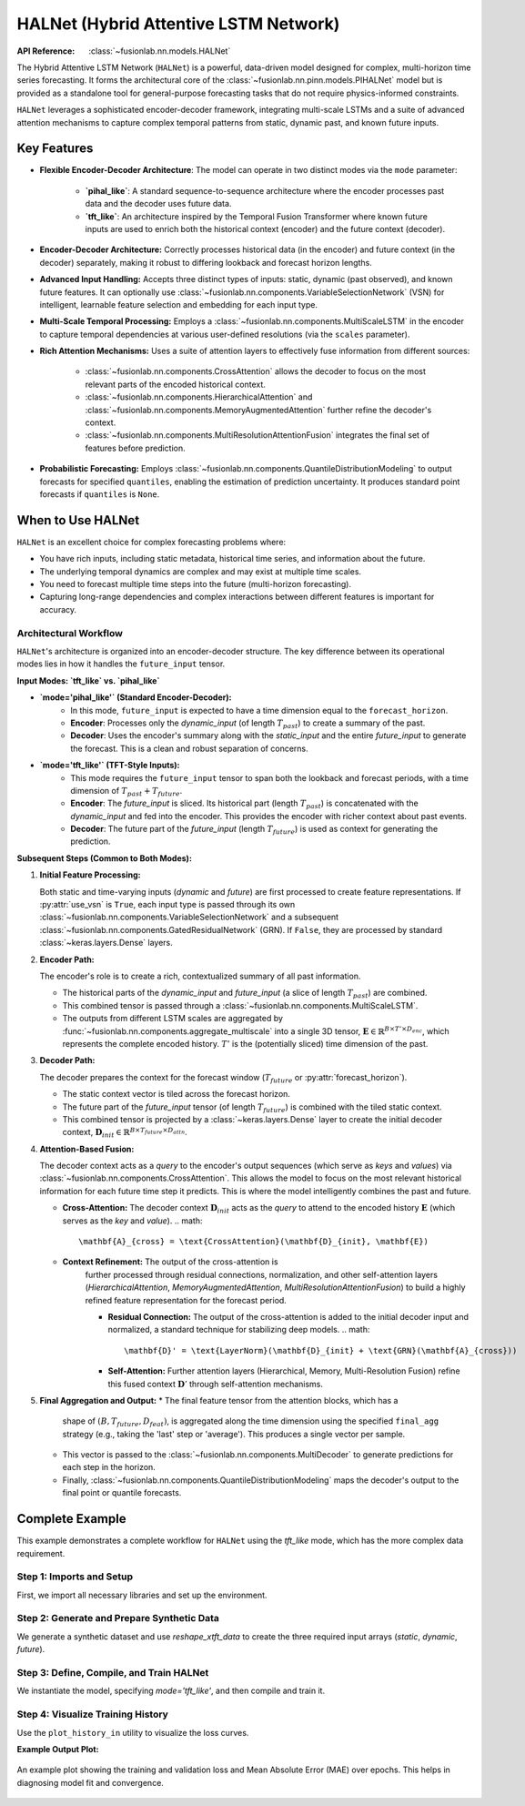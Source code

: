 .. _halnet_guide:

===========================================
HALNet (Hybrid Attentive LSTM Network)
===========================================

:API Reference: :class:`~fusionlab.nn.models.HALNet`

The Hybrid Attentive LSTM Network (``HALNet``) is a powerful,
data-driven model designed for complex, multi-horizon time series
forecasting. It forms the architectural core of the
:class:`~fusionlab.nn.pinn.models.PIHALNet` model but is provided
as a standalone tool for general-purpose forecasting tasks that do
not require physics-informed constraints.

``HALNet`` leverages a sophisticated encoder-decoder framework,
integrating multi-scale LSTMs and a suite of advanced attention
mechanisms to capture complex temporal patterns from static, dynamic
past, and known future inputs.

Key Features
------------
* **Flexible Encoder-Decoder Architecture**: The model can operate
  in two distinct modes via the ``mode`` parameter:
    * **`pihal_like`**: A standard sequence-to-sequence architecture
      where the encoder processes past data and the decoder uses
      future data.
    * **`tft_like`**: An architecture inspired by the Temporal
      Fusion Transformer where known future inputs are used to enrich
      both the historical context (encoder) and the future context
      (decoder).

* **Encoder-Decoder Architecture:** Correctly processes historical
  data (in the encoder) and future context (in the decoder)
  separately, making it robust to differing lookback and forecast
  horizon lengths.
  
* **Advanced Input Handling:** Accepts three distinct types of
  inputs: static, dynamic (past observed), and known future
  features. It can optionally use
  :class:`~fusionlab.nn.components.VariableSelectionNetwork` (VSN)
  for intelligent, learnable feature selection and embedding for
  each input type.
  
* **Multi-Scale Temporal Processing:** Employs a
  :class:`~fusionlab.nn.components.MultiScaleLSTM` in the encoder
  to capture temporal dependencies at various user-defined
  resolutions (via the ``scales`` parameter).
  
* **Rich Attention Mechanisms:** Uses a suite of attention layers to
  effectively fuse information from different sources:
    * :class:`~fusionlab.nn.components.CrossAttention` allows the
      decoder to focus on the most relevant parts of the encoded
      historical context.
    * :class:`~fusionlab.nn.components.HierarchicalAttention` and
      :class:`~fusionlab.nn.components.MemoryAugmentedAttention`
      further refine the decoder's context.
    * :class:`~fusionlab.nn.components.MultiResolutionAttentionFusion`
      integrates the final set of features before prediction.
      
* **Probabilistic Forecasting:** Employs
  :class:`~fusionlab.nn.components.QuantileDistributionModeling`
  to output forecasts for specified ``quantiles``, enabling the
  estimation of prediction uncertainty. It produces standard point
  forecasts if ``quantiles`` is ``None``.

When to Use HALNet
------------------
``HALNet`` is an excellent choice for complex forecasting problems
where:

* You have rich inputs, including static metadata, historical time
  series, and information about the future.
* The underlying temporal dynamics are complex and may exist at
  multiple time scales.
* You need to forecast multiple time steps into the future
  (multi-horizon forecasting).
* Capturing long-range dependencies and complex interactions between
  different features is important for accuracy.

Architectural Workflow
~~~~~~~~~~~~~~~~~~~~~~~~
``HALNet``'s architecture is organized into an encoder-decoder
structure. The key difference between its operational modes lies in
how it handles the ``future_input`` tensor.

**Input Modes: `tft_like` vs. `pihal_like`**

* **`mode='pihal_like'` (Standard Encoder-Decoder):**
    * In this mode, ``future_input`` is expected to have a time
      dimension equal to the ``forecast_horizon``.
    * **Encoder**: Processes only the `dynamic_input` (of length
      :math:`T_{past}`) to create a summary of the past.
    * **Decoder**: Uses the encoder's summary along with the
      `static_input` and the entire `future_input` to generate
      the forecast. This is a clean and robust separation of concerns.

* **`mode='tft_like'` (TFT-Style Inputs):**
    * This mode requires the ``future_input`` tensor to span both
      the lookback and forecast periods, with a time dimension of
      :math:`T_{past} + T_{future}`.
    * **Encoder**: The `future_input` is sliced. Its historical part
      (length :math:`T_{past}`) is concatenated with the
      `dynamic_input` and fed into the encoder. This provides the
      encoder with richer context about past events.
    * **Decoder**: The future part of the `future_input` (length
      :math:`T_{future}`) is used as context for generating the
      prediction.

**Subsequent Steps (Common to Both Modes):**

1.  **Initial Feature Processing:**

    Both static and time-varying inputs (`dynamic` and `future`) are
    first processed to create feature representations. If
    :py:attr:`use_vsn` is ``True``, each input type is passed through
    its own :class:`~fusionlab.nn.components.VariableSelectionNetwork`
    and a subsequent :class:`~fusionlab.nn.components.GatedResidualNetwork`
    (GRN). If ``False``, they are processed by standard :class:`~keras.layers.Dense`
    layers.

2.  **Encoder Path:**

    The encoder's role is to create a rich, contextualized summary of
    all past information.

    * The historical parts of the `dynamic_input` and `future_input`
      (a slice of length :math:`T_{past}`) are combined.
    * This combined tensor is passed through a
      :class:`~fusionlab.nn.components.MultiScaleLSTM`.
    * The outputs from different LSTM scales are aggregated by
      :func:`~fusionlab.nn.components.aggregate_multiscale` into a
      single 3D tensor, :math:`\mathbf{E} \in \mathbb{R}^{B \times T' \times D_{enc}}`,
      which represents the complete encoded history. :math:`T'` is the
      (potentially sliced) time dimension of the past.

3.  **Decoder Path:**

    The decoder prepares the context for the forecast window
    (:math:`T_{future}` or :py:attr:`forecast_horizon`).

    * The static context vector is tiled across the forecast horizon.
    * The future part of the `future_input` tensor (of length
      :math:`T_{future}`) is combined with the tiled static context.
    * This combined tensor is projected by a :class:`~keras.layers.Dense`
      layer to create the initial decoder context,
      :math:`\mathbf{D}_{init} \in \mathbb{R}^{B \times T_{future} \times D_{attn}}`.

4.  **Attention-Based Fusion:**

    The decoder context acts as a *query* to the encoder's output sequences
    (which serve as *keys* and *values*) via :class:`~fusionlab.nn.components.CrossAttention`.
    This allows the model to focus on the most relevant historical information
    for each future time step it predicts. This is where the model intelligently 
    combines the past and future.

    * **Cross-Attention:** The decoder context :math:`\mathbf{D}_{init}`
      acts as the *query* to attend to the encoded history
      :math:`\mathbf{E}` (which serves as the *key* and *value*).
      .. math::
          \mathbf{A}_{cross} = \text{CrossAttention}(\mathbf{D}_{init}, \mathbf{E})

    * **Context Refinement:** The output of the cross-attention is
        further processed through residual connections, normalization, and
        other self-attention layers (`HierarchicalAttention`,
        `MemoryAugmentedAttention`, `MultiResolutionAttentionFusion`) to
        build a highly refined feature representation for the forecast period.
        
        * **Residual Connection:** The output of the cross-attention is added
          to the initial decoder input and normalized, a standard technique
          for stabilizing deep models.
          .. math::
              \mathbf{D}' = \text{LayerNorm}(\mathbf{D}_{init} + \text{GRN}(\mathbf{A}_{cross}))
    
        * **Self-Attention:** Further attention layers (Hierarchical, Memory,
          Multi-Resolution Fusion) refine this fused context :math:`\mathbf{D}'`
          through self-attention mechanisms.

5.  **Final Aggregation and Output:**
    * The final feature tensor from the attention blocks, which has a
      shape of :math:`(B, T_{future}, D_{feat})`, is aggregated along the
      time dimension using the specified ``final_agg`` strategy (e.g.,
      taking the 'last' step or 'average'). This produces a single
      vector per sample.
    * This vector is passed to the :class:`~fusionlab.nn.components.MultiDecoder`
      to generate predictions for each step in the horizon.
    * Finally, :class:`~fusionlab.nn.components.QuantileDistributionModeling`
      maps the decoder's output to the final point or quantile forecasts.


Complete Example
----------------
This example demonstrates a complete workflow for ``HALNet`` using the
`tft_like` mode, which has the more complex data requirement.

Step 1: Imports and Setup
~~~~~~~~~~~~~~~~~~~~~~~~~
First, we import all necessary libraries and set up the environment.

.. code-block:: python
   :linenos:

   import os
   import numpy as np
   import pandas as pd
   import tensorflow as tf
   import matplotlib.pyplot as plt
   from sklearn.preprocessing import StandardScaler, LabelEncoder
   import warnings

   # FusionLab imports
   from fusionlab.nn.models import HALNet
   from fusionlab.nn.utils import reshape_xtft_data
   from fusionlab.nn.models.utils import plot_history_in
   from fusionlab._fusionlog import fusionlog

   logger = fusionlog().get_fusionlab_logger(__name__)
   warnings.filterwarnings('ignore')
   tf.get_logger().setLevel('ERROR')

   EXERCISE_OUTPUT_DIR = "./halnet_exercise_outputs"
   os.makedirs(EXERCISE_OUTPUT_DIR, exist_ok=True)


Step 2: Generate and Prepare Synthetic Data
~~~~~~~~~~~~~~~~~~~~~~~~~~~~~~~~~~~~~~~~~~~
We generate a synthetic dataset and use `reshape_xtft_data` to create
the three required input arrays (`static`, `dynamic`, `future`).

.. code-block:: python
   :linenos:

   # Configuration
   N_ITEMS = 3
   N_TIMESTEPS_PER_ITEM = 100
   TIME_STEPS = 14
   FORECAST_HORIZON = 7
   TARGET_COL = 'Value'
   DT_COL = 'Date'

   # Generate synthetic data (code omitted for brevity, see exercise page)
   # ...
   # Preprocessing (LabelEncoding, Scaling)
   # ...

   # For this example, we'll create dummy arrays with the correct shapes
   # that `reshape_xtft_data` would output.
   n_sequences = N_ITEMS * (N_TIMESTEPS_PER_ITEM - TIME_STEPS - FORECAST_HORIZON + 1)
   
   static_data = np.random.rand(n_sequences, 2)  # e.g., ItemID, Category
   dynamic_data = np.random.rand(n_sequences, TIME_STEPS, 3) # e.g., ValueLag1, DayOfWeek
   # Future data spans both past and future windows for 'tft_like' mode
   future_data = np.random.rand(n_sequences, TIME_STEPS + FORECAST_HORIZON, 2)
   targets = np.random.rand(n_sequences, FORECAST_HORIZON, 1)

   print(f"Generated data shapes for 'tft_like' mode:")
   print(f"  Static:  {static_data.shape}")
   print(f"  Dynamic: {dynamic_data.shape}")
   print(f"  Future:  {future_data.shape}")
   print(f"  Target:  {targets.shape}")


Step 3: Define, Compile, and Train HALNet
~~~~~~~~~~~~~~~~~~~~~~~~~~~~~~~~~~~~~~~~~
We instantiate the model, specifying `mode='tft_like'`, and then
compile and train it.

.. code-block:: python
   :linenos:

   # Split data into training and validation sets
   train_inputs = [arr[:-20] for arr in [static_data, dynamic_data, future_data]]
   val_inputs = [arr[-20:] for arr in [static_data, dynamic_data, future_data]]
   train_targets, val_targets = targets[:-20], targets[-20:]

   # Instantiate HALNet for 'tft_like' operation
   halnet_model = HALNet(
       static_input_dim=static_data.shape[-1],
       dynamic_input_dim=dynamic_data.shape[-1],
       future_input_dim=future_data.shape[-1],
       output_dim=1,
       forecast_horizon=FORECAST_HORIZON,
       max_window_size=TIME_STEPS,
       mode='tft_like', # Specify the mode
       use_vsn=False,
       hidden_units=16,
       attention_units=16
   )

   # Compile and train
   halnet_model.compile(optimizer='adam', loss='mse', metrics=['mae'])
   print("\\nTraining HALNet model...")
   history = halnet_model.fit(
       train_inputs,
       train_targets,
       validation_data=(val_inputs, val_targets),
       epochs=10,
       batch_size=32,
       verbose=0 # Set to 1 to see progress
   )
   print("Training complete.")


Step 4: Visualize Training History
~~~~~~~~~~~~~~~~~~~~~~~~~~~~~~~~~~
Use the ``plot_history_in`` utility to visualize the loss curves.

.. code-block:: python
   :linenos:

   print("\\nPlotting training history...")
   plot_history_in(
       history,
       metrics={"Loss": ["loss"], "MAE": ["mae"]},
       layout='subplots',
       title="HALNet Training and Validation History"
   )


**Example Output Plot:**

.. figure:: ../images/halnet_history_plot.png
   :alt: HALNet Training History Plot
   :align: center
   :width: 90%

   An example plot showing the training and validation loss and Mean
   Absolute Error (MAE) over epochs. This helps in diagnosing model
   fit and convergence.

